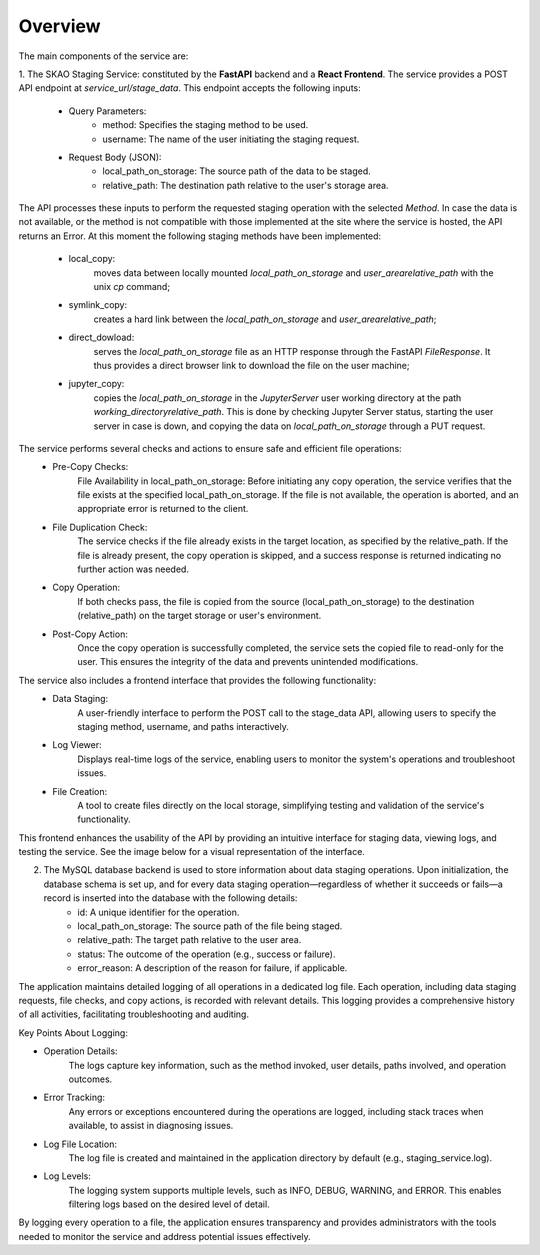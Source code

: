 .. _Overview:

Overview
--------
.. image:: images/staging-service-schema.png
    :alt: Staging Service Schema
    :align: center

The main components of the service are:

1. The SKAO Staging Service: constituted by the **FastAPI** backend and a **React Frontend**.
The service provides a POST API endpoint at `service_url/stage_data`. This endpoint accepts the following inputs:
    - Query Parameters:
        * method: Specifies the staging method to be used.
        * username: The name of the user initiating the staging request.
    - Request Body (JSON):
        * local_path_on_storage: The source path of the data to be staged.
        * relative_path: The destination path relative to the user's storage area.
The API processes these inputs to perform the requested staging operation with the selected `Method`.
In case the data is not available, or the method is not compatible with those implemented at the site where the
service is hosted, the API returns an Error. At this moment the following staging methods have been implemented:

    - local_copy:
        moves data between locally mounted `local_path_on_storage` and `user_area\relative_path` with the unix `cp` command;
    - symlink_copy:
        creates a hard link between the `local_path_on_storage`  and `user_area\relative_path`;
    - direct_dowload:
        serves the `local_path_on_storage` file as an HTTP response through the FastAPI `FileResponse`.
        It thus provides a direct browser link to download the file on the user machine;
    - jupyter_copy:
        copies the `local_path_on_storage` in the  `JupyterServer` user working directory at the path
        `working_directory\relative_path`. This is done by checking Jupyter Server status, starting the user server in case
        is down, and copying the data on `local_path_on_storage` through a PUT request.

The service performs several checks and actions to ensure safe and efficient file operations:
    - Pre-Copy Checks:
        File Availability in local_path_on_storage: Before initiating any copy operation, the service verifies that the file exists at the specified local_path_on_storage. If the file is not available, the operation is aborted, and an appropriate error is returned to the client.
    - File Duplication Check:
        The service checks if the file already exists in the target location, as specified by the relative_path. If the file is already present, the copy operation is skipped, and a success response is returned indicating no further action was needed.
    - Copy Operation:
        If both checks pass, the file is copied from the source (local_path_on_storage) to the destination (relative_path) on the target storage or user's environment.
    - Post-Copy Action:
        Once the copy operation is successfully completed, the service sets the copied file to read-only for the user. This ensures the integrity of the data and prevents unintended modifications.


The service also includes a frontend interface that provides the following functionality:
    - Data Staging:
        A user-friendly interface to perform the POST call to the stage_data API, allowing users to specify the staging method, username, and paths interactively.
    - Log Viewer:
        Displays real-time logs of the service, enabling users to monitor the system's operations and troubleshoot issues.
    - File Creation:
        A tool to create files directly on the local storage, simplifying testing and validation of the service's functionality.

This frontend enhances the usability of the API by providing an intuitive interface for staging data, viewing logs, and testing the service.
See the image below for a visual representation of the interface.

.. image:: images/frontend.png
    :alt: Frontend
    :align: center

2. The MySQL database backend is used to store information about data staging operations. Upon initialization, the database schema is set up, and for every data staging operation—regardless of whether it succeeds or fails—a record is inserted into the database with the following details:
    - id: A unique identifier for the operation.
    - local_path_on_storage: The source path of the file being staged.
    - relative_path: The target path relative to the user area.
    - status: The outcome of the operation (e.g., success or failure).
    - error_reason: A description of the reason for failure, if applicable.

The application maintains detailed logging of all operations in a dedicated log file.
Each operation, including data staging requests, file checks, and copy actions, is recorded with relevant
details. This logging provides a comprehensive history of all activities,
facilitating troubleshooting and auditing.

Key Points About Logging:

- Operation Details:
    The logs capture key information, such as the method invoked, user details, paths involved, and operation outcomes.
- Error Tracking:
    Any errors or exceptions encountered during the operations are logged, including stack traces when available, to assist in diagnosing issues.
- Log File Location:
    The log file is created and maintained in the application directory by default (e.g., staging_service.log).
- Log Levels:
    The logging system supports multiple levels, such as INFO, DEBUG, WARNING, and ERROR. This enables filtering logs based on the desired level of detail.

By logging every operation to a file, the application ensures transparency and provides administrators with the tools needed to monitor the service and address potential issues effectively.